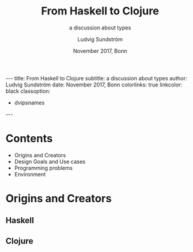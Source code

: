 #+OPTIONS: toc:nil

#+TITLE: From Haskell to Clojure
#+AUTHOR: Ludvig Sundström
#+DATE: November 2017, Bonn
#+SUBTITLE: a discussion about types
#+EXPORT_FILE_NAME: test.md
#+OPTIONS: -:nil


---
title:      From Haskell to Clojure
subtitle:   a discussion about types
author:     Ludvig Sundström
date:       November 2017, Bonn
colorlinks: true
linkcolor: black
classoption:
- dvipsnames
---

* Contents
- Origins and Creators
- Design Goals and Use cases
- Programming problems
- Environment

* Origins and Creators
** Haskell
** Clojure
